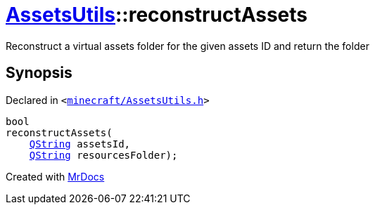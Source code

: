 [#AssetsUtils-reconstructAssets]
= xref:AssetsUtils.adoc[AssetsUtils]::reconstructAssets
:relfileprefix: ../
:mrdocs:


Reconstruct a virtual assets folder for the given assets ID and return the folder



== Synopsis

Declared in `&lt;https://github.com/PrismLauncher/PrismLauncher/blob/develop/launcher/minecraft/AssetsUtils.h#L49[minecraft&sol;AssetsUtils&period;h]&gt;`

[source,cpp,subs="verbatim,replacements,macros,-callouts"]
----
bool
reconstructAssets(
    xref:QString.adoc[QString] assetsId,
    xref:QString.adoc[QString] resourcesFolder);
----



[.small]#Created with https://www.mrdocs.com[MrDocs]#
